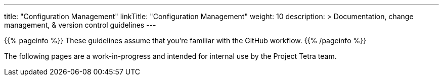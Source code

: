 
---
title: "Configuration Management"
linkTitle: "Configuration Management"
weight: 10
description: >
  Documentation, change management, & version control guidelines
---

{{% pageinfo %}}
These guidelines assume that you're familiar with the GitHub workflow.
{{% /pageinfo %}}

The following pages are a work-in-progress and intended for internal use by the Project Tetra team.

